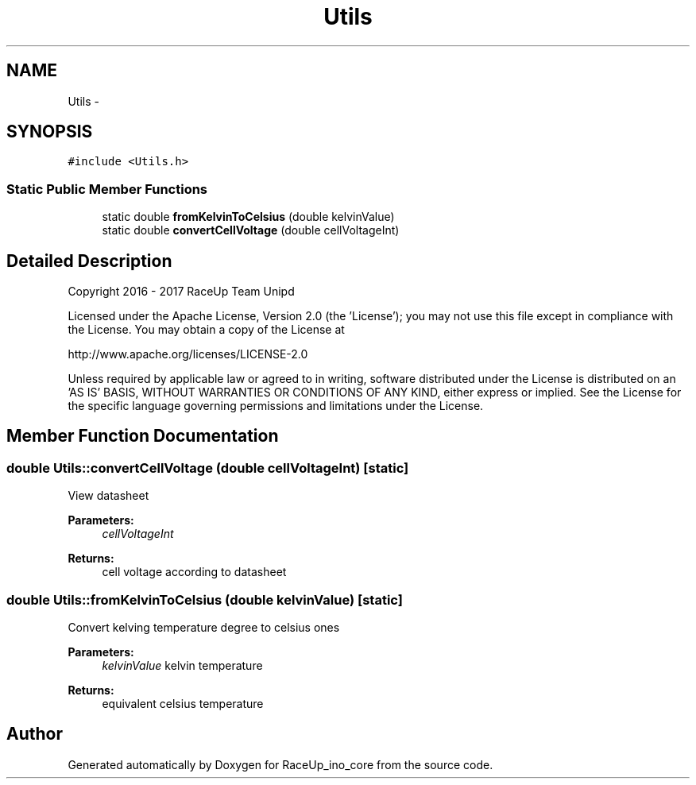 .TH "Utils" 3 "Wed Jan 11 2017" "Version 0.0" "RaceUp_ino_core" \" -*- nroff -*-
.ad l
.nh
.SH NAME
Utils \- 
.SH SYNOPSIS
.br
.PP
.PP
\fC#include <Utils\&.h>\fP
.SS "Static Public Member Functions"

.in +1c
.ti -1c
.RI "static double \fBfromKelvinToCelsius\fP (double kelvinValue)"
.br
.ti -1c
.RI "static double \fBconvertCellVoltage\fP (double cellVoltageInt)"
.br
.in -1c
.SH "Detailed Description"
.PP 
Copyright 2016 - 2017 RaceUp Team Unipd
.PP
Licensed under the Apache License, Version 2\&.0 (the 'License'); you may not use this file except in compliance with the License\&. You may obtain a copy of the License at
.PP
http://www.apache.org/licenses/LICENSE-2.0
.PP
Unless required by applicable law or agreed to in writing, software distributed under the License is distributed on an 'AS IS' BASIS, WITHOUT WARRANTIES OR CONDITIONS OF ANY KIND, either express or implied\&. See the License for the specific language governing permissions and limitations under the License\&. 
.SH "Member Function Documentation"
.PP 
.SS "double Utils::convertCellVoltage (double cellVoltageInt)\fC [static]\fP"
View datasheet 
.PP
\fBParameters:\fP
.RS 4
\fIcellVoltageInt\fP 
.RE
.PP
\fBReturns:\fP
.RS 4
cell voltage according to datasheet 
.RE
.PP

.SS "double Utils::fromKelvinToCelsius (double kelvinValue)\fC [static]\fP"
Convert kelving temperature degree to celsius ones 
.PP
\fBParameters:\fP
.RS 4
\fIkelvinValue\fP kelvin temperature 
.RE
.PP
\fBReturns:\fP
.RS 4
equivalent celsius temperature 
.RE
.PP


.SH "Author"
.PP 
Generated automatically by Doxygen for RaceUp_ino_core from the source code\&.
